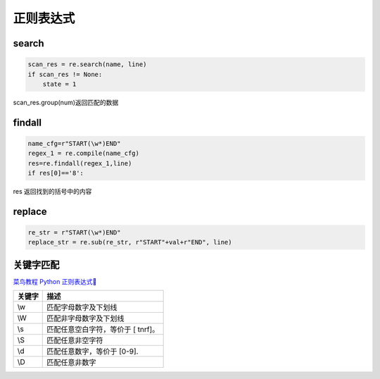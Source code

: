 正则表达式
######################################

search
*********************************************
.. code-block:: python

    scan_res = re.search(name, line)
    if scan_res != None:
        state = 1

scan_res.group(num)返回匹配的数据

findall
*********************************************

.. code-block:: python

    name_cfg=r"START(\w*)END"
    regex_1 = re.compile(name_cfg)
    res=re.findall(regex_1,line)
    if res[0]=='8':

res 返回找到的括号中的内容

replace
*********************************************
.. code-block:: python

    re_str = r"START(\w*)END"
    replace_str = re.sub(re_str, r"START"+val+r"END", line)


关键字匹配
*********************************************

`菜鸟教程 Python 正则表达式🐣 <https://www.runoob.com/python/python-reg-expressions.html>`_ 

=========   =======================================
关键字        描述
=========   =======================================
\\w           匹配字母数字及下划线
\\W           匹配非字母数字及下划线
\\s           匹配任意空白字符，等价于 [ \t\n\r\f]。
\\S           匹配任意非空字符
\\d           匹配任意数字，等价于 [0-9].
\\D           匹配任意非数字
=========   =======================================